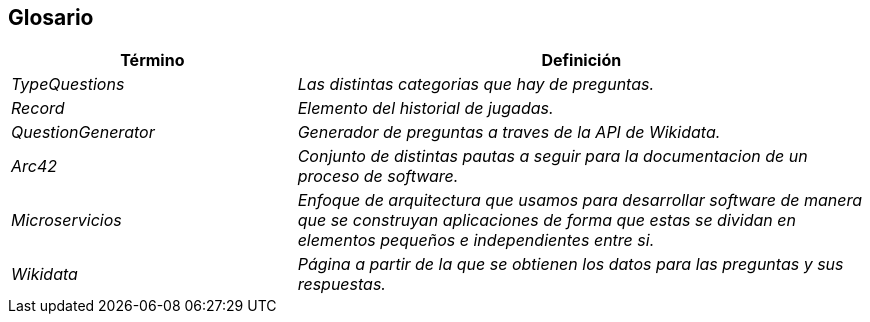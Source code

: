 ifndef::imagesdir[:imagesdir: ../images]

[[section-glossary]]
== Glosario

[cols="e,2e" options="header"]
|===
| Término | Definición

| TypeQuestions
| Las distintas categorias que hay de preguntas.

| Record
| Elemento del historial de jugadas.

| QuestionGenerator
| Generador de preguntas a traves de la API de Wikidata.

| Arc42
| Conjunto de distintas pautas a seguir para la documentacion de un proceso de software.

| Microservicios
| Enfoque de arquitectura que usamos para desarrollar software de manera que se construyan aplicaciones de forma que estas se dividan en elementos pequeños e independientes entre si.

| Wikidata
| Página a partir de la que se obtienen los datos para las preguntas y sus respuestas.

|===
